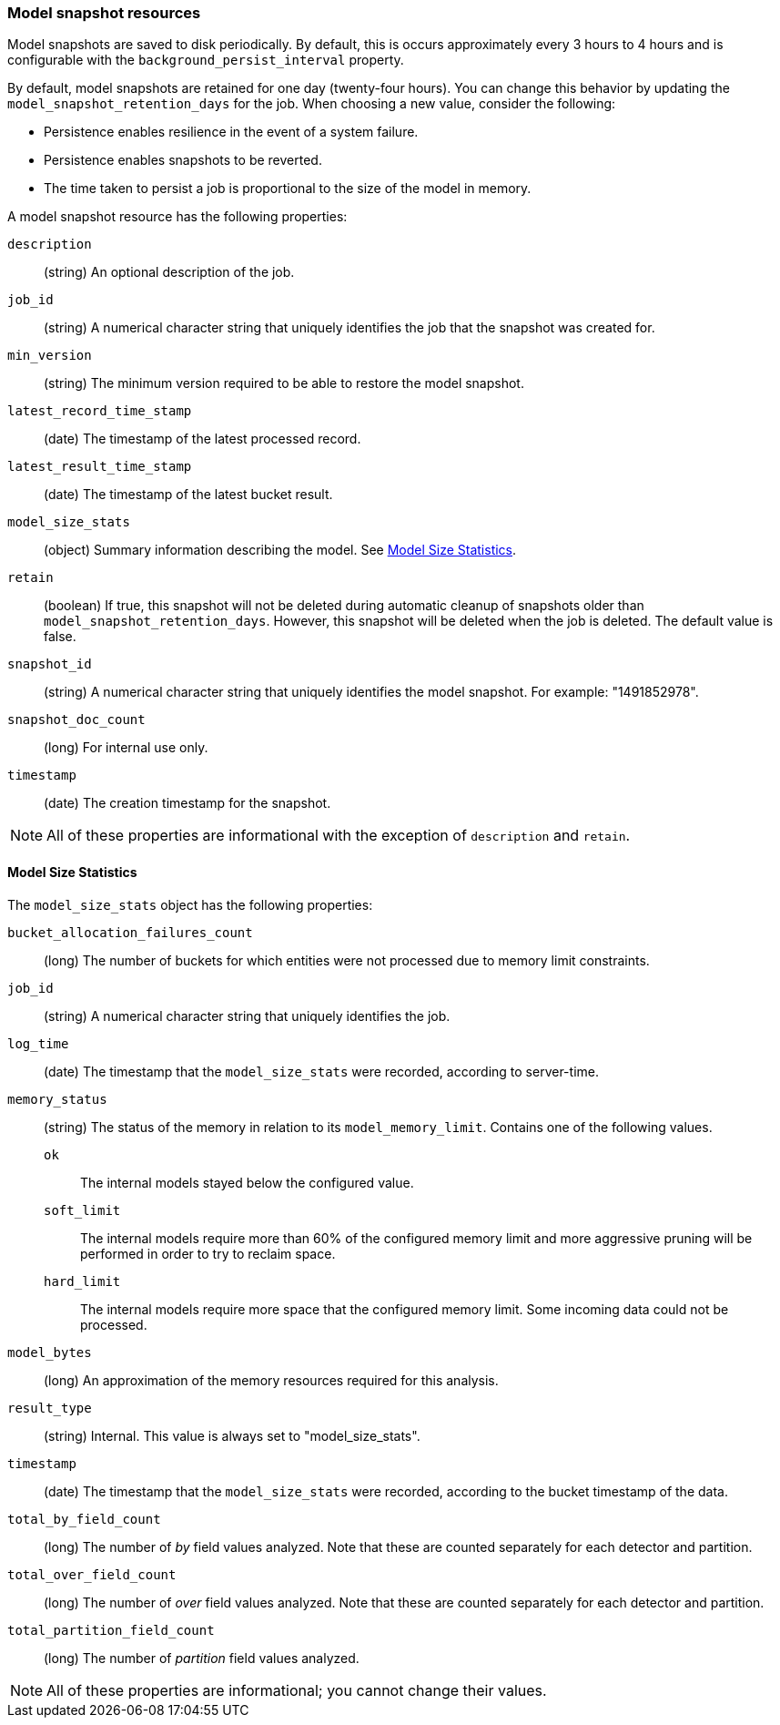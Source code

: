[role="xpack"]
[testenv="platinum"]
[[ml-snapshot-resource]]
=== Model snapshot resources

Model snapshots are saved to disk periodically.
By default, this is occurs approximately every 3 hours to 4 hours and is
configurable with the `background_persist_interval` property.

By default, model snapshots are retained for one day (twenty-four hours). You
can change this behavior by updating the `model_snapshot_retention_days` for the
job. When choosing a new value, consider the following:

* Persistence enables resilience in the event of a system failure.
* Persistence enables snapshots to be reverted.
* The time taken to persist a job is proportional to the size of the model in memory.

A model snapshot resource has the following properties:

`description`::
  (string) An optional description of the job.

`job_id`::
  (string) A numerical character string that uniquely identifies the job that
  the snapshot was created for.

`min_version`::
  (string) The minimum version required to be able to restore the model snapshot.

`latest_record_time_stamp`::
  (date) The timestamp of the latest processed record.

`latest_result_time_stamp`::
  (date) The timestamp of the latest bucket result.

`model_size_stats`::
  (object) Summary information describing the model.
  See <<ml-snapshot-stats,Model Size Statistics>>.

`retain`::
  (boolean) If true, this snapshot will not be deleted during automatic cleanup
  of snapshots older than `model_snapshot_retention_days`.
  However, this snapshot will be deleted when the job is deleted.
  The default value is false.

`snapshot_id`::
  (string) A numerical character string that uniquely identifies the model
  snapshot. For example: "1491852978".

`snapshot_doc_count`::
  (long) For internal use only.

`timestamp`::
  (date) The creation timestamp for the snapshot.

NOTE: All of these properties are informational with the exception of
`description` and `retain`.

[float]
[[ml-snapshot-stats]]
==== Model Size Statistics

The `model_size_stats` object has the following properties:

`bucket_allocation_failures_count`::
  (long) The number of buckets for which entities were not processed due to
  memory limit constraints.

`job_id`::
  (string) A numerical character string that uniquely identifies the job.

`log_time`::
  (date) The timestamp that the `model_size_stats` were recorded, according to
  server-time.

`memory_status`::
  (string) The status of the memory in relation to its `model_memory_limit`.
  Contains one of the following values.
  `ok`::: The internal models stayed below the configured value.
  `soft_limit`::: The internal models require more than 60% of the configured
  memory limit and more aggressive pruning will
  be performed in order to try to reclaim space.
  `hard_limit`::: The internal models require more space that the configured
  memory limit. Some incoming data could not be processed.

`model_bytes`::
  (long) An approximation of the memory resources required for this analysis.

`result_type`::
  (string) Internal. This value is always set to "model_size_stats".

`timestamp`::
  (date) The timestamp that the `model_size_stats` were recorded, according to the bucket timestamp of the data.

`total_by_field_count`::
  (long) The number of _by_ field values analyzed. Note that these are counted separately for each detector and partition.

`total_over_field_count`::
  (long) The number of _over_ field values analyzed. Note that these are counted separately for each detector and partition.

`total_partition_field_count`::
  (long) The number of _partition_ field values analyzed.

NOTE: All of these properties are informational; you cannot change their values.
